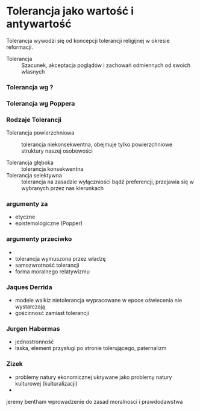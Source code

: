 
* Tolerancja jako wartość i antywartość

Tolerancja wywodzi się od koncepcji tolerancji religijnej w okresie reformacji.
- Tolerancja :: Szacunek, akceptacja poglądów i zachowań odmiennych od swoich własnych


*** Tolerancja wg ?

*** Tolerancja wg Poppera


*** Rodzaje Tolerancji
- Tolerancja powierzchniowa :: tolerancja niekonsekwentna, obejmuje tylko powierzchniowe struktury naszej osobowości

- Tolerancja głęboka :: tolerancja konsekwentna
- Tolerancja selektywna :: tolerancja na zasadzie wyłączniości bądź preferencji, przejawia się w wybranych przez nas kierunkach



*** argumenty za
- etyczne
- epistemologiczne (Popper)

*** argumenty przeciwko
- 
- tolerancja wymuszona przez władzę
- samozwrotność tolerancji
- forma moralnego relatywizmu

*** Jaques Derrida
- modele walkiz nietolerancja wypracowane w epoce oświecenia nie wystarczają
- gościnnosć zamiast tolerancji


*** Jurgen Habermas
- jednostronność
- łaska, element przysługi po stronie tolerującego, paternalizm


*** Zizek
- problemy natury ekonomicznej ukrywane jako problemy natury kulturowej (kulturalizacji)
- 
  


    
jeremy bentham wprowadzenie do zasad moralnosci i prawdodawstwa
